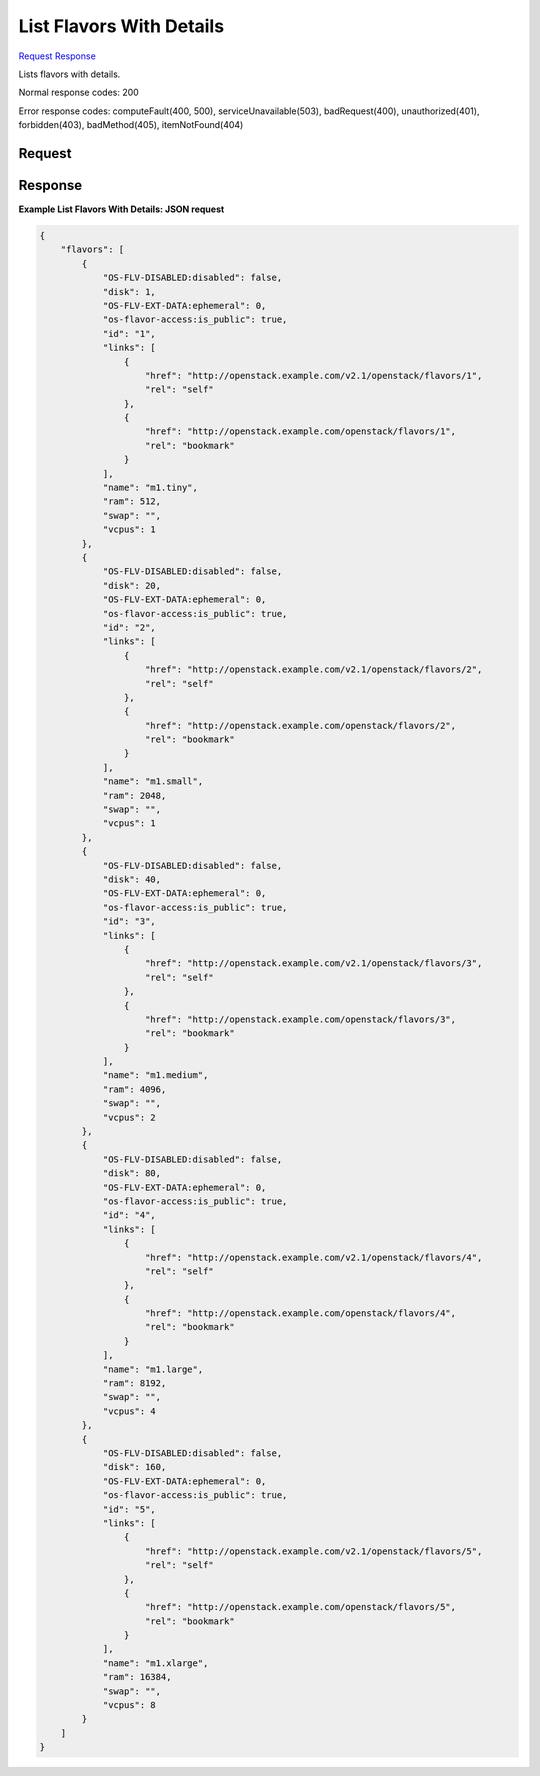 
List Flavors With Details
=========================

`Request <GET_list_flavors_with_details_v2.1_tenant_id_flavors_detail.rst#request>`__
`Response <GET_list_flavors_with_details_v2.1_tenant_id_flavors_detail.rst#response>`__

.. rest_method:: GET /v2.1/{tenant_id}/flavors/detail

Lists flavors with details.



Normal response codes: 200

Error response codes: computeFault(400, 500), serviceUnavailable(503), badRequest(400),
unauthorized(401), forbidden(403), badMethod(405), itemNotFound(404)

Request
^^^^^^^


.. rest_parameters:: listFlavorsWithDetails.yaml

	- minDisk: minDisk
	- minRam: minRam
	- sort_key: sort_key
	- sort_dir: sort_dir
	- limit: limit
	- marker: marker






Response
^^^^^^^^





**Example List Flavors With Details: JSON request**


.. code::

    {
        "flavors": [
            {
                "OS-FLV-DISABLED:disabled": false,
                "disk": 1,
                "OS-FLV-EXT-DATA:ephemeral": 0,
                "os-flavor-access:is_public": true,
                "id": "1",
                "links": [
                    {
                        "href": "http://openstack.example.com/v2.1/openstack/flavors/1",
                        "rel": "self"
                    },
                    {
                        "href": "http://openstack.example.com/openstack/flavors/1",
                        "rel": "bookmark"
                    }
                ],
                "name": "m1.tiny",
                "ram": 512,
                "swap": "",
                "vcpus": 1
            },
            {
                "OS-FLV-DISABLED:disabled": false,
                "disk": 20,
                "OS-FLV-EXT-DATA:ephemeral": 0,
                "os-flavor-access:is_public": true,
                "id": "2",
                "links": [
                    {
                        "href": "http://openstack.example.com/v2.1/openstack/flavors/2",
                        "rel": "self"
                    },
                    {
                        "href": "http://openstack.example.com/openstack/flavors/2",
                        "rel": "bookmark"
                    }
                ],
                "name": "m1.small",
                "ram": 2048,
                "swap": "",
                "vcpus": 1
            },
            {
                "OS-FLV-DISABLED:disabled": false,
                "disk": 40,
                "OS-FLV-EXT-DATA:ephemeral": 0,
                "os-flavor-access:is_public": true,
                "id": "3",
                "links": [
                    {
                        "href": "http://openstack.example.com/v2.1/openstack/flavors/3",
                        "rel": "self"
                    },
                    {
                        "href": "http://openstack.example.com/openstack/flavors/3",
                        "rel": "bookmark"
                    }
                ],
                "name": "m1.medium",
                "ram": 4096,
                "swap": "",
                "vcpus": 2
            },
            {
                "OS-FLV-DISABLED:disabled": false,
                "disk": 80,
                "OS-FLV-EXT-DATA:ephemeral": 0,
                "os-flavor-access:is_public": true,
                "id": "4",
                "links": [
                    {
                        "href": "http://openstack.example.com/v2.1/openstack/flavors/4",
                        "rel": "self"
                    },
                    {
                        "href": "http://openstack.example.com/openstack/flavors/4",
                        "rel": "bookmark"
                    }
                ],
                "name": "m1.large",
                "ram": 8192,
                "swap": "",
                "vcpus": 4
            },
            {
                "OS-FLV-DISABLED:disabled": false,
                "disk": 160,
                "OS-FLV-EXT-DATA:ephemeral": 0,
                "os-flavor-access:is_public": true,
                "id": "5",
                "links": [
                    {
                        "href": "http://openstack.example.com/v2.1/openstack/flavors/5",
                        "rel": "self"
                    },
                    {
                        "href": "http://openstack.example.com/openstack/flavors/5",
                        "rel": "bookmark"
                    }
                ],
                "name": "m1.xlarge",
                "ram": 16384,
                "swap": "",
                "vcpus": 8
            }
        ]
    }
    

